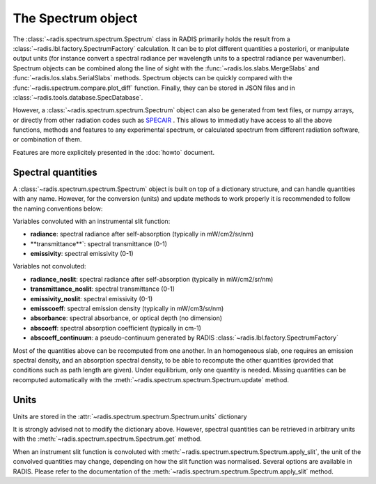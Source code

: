 ===================
The Spectrum object
===================

The :class:`~radis.spectrum.spectrum.Spectrum` class in RADIS primarily 
holds the result from a :class:`~radis.lbl.factory.SpectrumFactory` calculation. 
It can be  to plot different quantities a posteriori, or manipulate output units
(for instance convert a spectral radiance per wavelength units to a spectral 
radiance per wavenumber). Spectrum objects can be combined along the line of sight 
with the :func:`~radis.los.slabs.MergeSlabs` and :func:`~radis.los.slabs.SerialSlabs` methods. 
Spectrum objects can be quickly compared with the :func:`~radis.spectrum.compare.plot_diff` 
function. Finally, they can be stored in JSON files and in :class:`~radis.tools.database.SpecDatabase`.

However, a :class:`~radis.spectrum.spectrum.Spectrum` object can also be 
generated from text files, or numpy arrays, or directly from other radiation
codes such as `SPECAIR <http://www.specair-radiation.net/>`_ . This allows to 
immediatly have access to all the above functions, methods and features to any 
experimental spectrum, or calculated spectrum from different radiation software, 
or combination of them. 

Features are more explicitely presented in the :doc:`howto` document.   


Spectral quantities
-------------------

A :class:`~radis.spectrum.spectrum.Spectrum` object is built on top of a dictionary structure, and can handle 
quantities with any name. However, for the conversion (units) and update methods 
to work properly it is recommended to follow the naming conventions below: 

Variables convoluted with an instrumental slit function: 

- **radiance**: spectral radiance after self-absorption (typically in mW/cm2/sr/nm)
- **transmittance**`: spectral transmittance (0-1)
- **emissivity**: spectral emissivity (0-1)

Variables not convoluted: 

- **radiance_noslit**: spectral radiance after self-absorption (typically in mW/cm2/sr/nm)
- **transmittance_noslit**: spectral transmittance (0-1)
- **emissivity_noslit**: spectral emissivity (0-1)
- **emisscoeff**: spectral emission density (typically in mW/cm3/sr/nm)
- **absorbance**: spectral absorbance, or optical depth (no dimension)
- **abscoeff**: spectral absorption coefficient (typically in cm-1)
- **abscoeff_continuum**: a pseudo-continuum generated by RADIS :class:`~radis.lbl.factory.SpectrumFactory` 

Most of the quantities above can be recomputed from one another. In an homogeneous
slab, one requires an emission spectral density, and an absorption spectral density, 
to be able to recompute the other quantities (provided that conditions such as path length
are given). Under equilibrium, only one quantity is needed. Missing quantities
can be recomputed automatically with the :meth:`~radis.spectrum.spectrum.Spectrum.update` 
method. 


Units
-----

Units are stored in the :attr:`~radis.spectrum.spectrum.Spectrum.units` dictionary 

It is strongly advised not to modify the dictionary above. However, spectral quantities 
can be retrieved in arbitrary units with the :meth:`~radis.spectrum.spectrum.Spectrum.get` 
method.

When an instrument slit function is convoluted with :meth:`~radis.spectrum.spectrum.Spectrum.apply_slit`,
the unit of the convolved quantities may change, depending on how the slit function 
was normalised. Several options are available in RADIS. Please refer to the documentation 
of the :meth:`~radis.spectrum.spectrum.Spectrum.apply_slit` method. 
